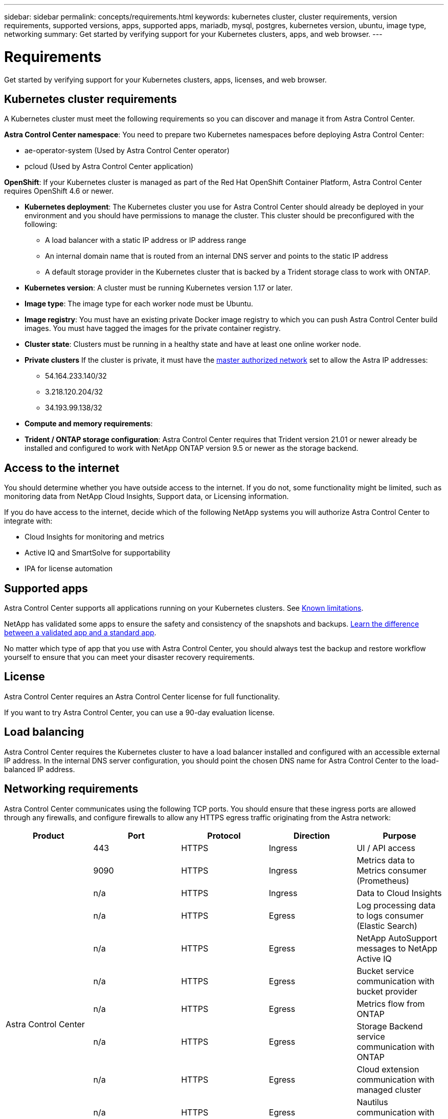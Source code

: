 ---
sidebar: sidebar
permalink: concepts/requirements.html
keywords: kubernetes cluster, cluster requirements, version requirements, supported versions, apps, supported apps, mariadb, mysql, postgres, kubernetes version, ubuntu, image type, networking
summary: Get started by verifying support for your Kubernetes clusters, apps, and web browser.
---

= Requirements
:hardbreaks:
:icons: font
:imagesdir: ../media/concepts/

Get started by verifying support for your Kubernetes clusters, apps, licenses, and web browser.

== Kubernetes cluster requirements

A Kubernetes cluster must meet the following requirements so you can discover and manage it from Astra Control Center.

*Astra Control Center namespace*: You need to prepare two Kubernetes namespaces before deploying Astra Control Center:

* ae-operator-system (Used by Astra Control Center operator)
* pcloud (Used by Astra Control Center application)

*OpenShift*: If your Kubernetes cluster is managed as part of the Red Hat OpenShift Container Platform, Astra Control Center requires OpenShift 4.6 or newer.

* *Kubernetes deployment*: The Kubernetes cluster you use for Astra Control Center should already be deployed in your environment and you should have permissions to manage the cluster. This cluster should be preconfigured with the following:
** A load balancer with a static IP address or IP address range
** An internal domain name that is routed from an internal DNS server and points to the static IP address
** A default storage provider in the Kubernetes cluster that is backed by a Trident storage class to work with ONTAP.

* *Kubernetes version*: A cluster must be running Kubernetes version 1.17 or later.

* *Image type*: The image type for each worker node must be Ubuntu.

* *Image registry*: You must have an existing private Docker image registry to which you can push Astra Control Center build images. You must have tagged the images for the private container registry.

* *Cluster state*: Clusters must be running in a healthy state and have at least one online worker node.

* *Private clusters* If the cluster is private, it must have the https://cloud.google.com/kubernetes-engine/docs/concepts/private-cluster-concept[master authorized network^] set to allow the Astra IP addresses:
** 54.164.233.140/32
** 3.218.120.204/32
** 34.193.99.138/32

* *Compute and memory requirements*:

* *Trident / ONTAP storage configuration*: Astra Control Center requires that Trident version 21.01 or newer already be installed and configured to work with NetApp ONTAP version 9.5 or newer as the storage backend.

== Access to the internet

You should determine whether you have outside access to the internet. If you do not, some functionality might be limited, such as monitoring data from NetApp Cloud Insights, Support data, or Licensing information.

If you do have access to the internet, decide which of the following NetApp systems you will authorize Astra Control Center to integrate with:

* Cloud Insights for monitoring and metrics
* Active IQ and SmartSolve for supportability
* IPA for license automation

== Supported apps

Astra Control Center supports all applications running on your Kubernetes clusters. See link:../release-notes/known-limitations.html[Known limitations].

NetApp has validated some apps to ensure the safety and consistency of the snapshots and backups. link:../learn/validated-vs-standard.html[Learn the difference between a validated app and a standard app].

No matter which type of app that you use with Astra Control Center, you should always test the backup and restore workflow yourself to ensure that you can meet your disaster recovery requirements.

== License

Astra Control Center requires an Astra Control Center license for full functionality.

If you want to try Astra Control Center, you can use a 90-day evaluation license.

== Load balancing

Astra Control Center requires the Kubernetes cluster to have a load balancer installed and configured with an accessible external IP address. In the internal DNS server configuration, you should point the chosen DNS name for Astra Control Center to the load-balanced IP address.

== Networking requirements

Astra Control Center communicates using the following TCP ports. You should ensure that these ingress ports are allowed through any firewalls, and configure firewalls to allow any HTTPS egress traffic originating from the Astra network:

|===
|Product |Port |Protocol |Direction |Purpose

.13+|Astra Control Center
|443
|HTTPS
|Ingress
|UI / API access

|9090
|HTTPS
|Ingress
|Metrics data to Metrics consumer (Prometheus)

|n/a
|HTTPS
|Ingress
|Data to Cloud Insights

|n/a
|HTTPS
|Egress
|Log processing data to logs consumer (Elastic Search)

|n/a
|HTTPS
|Egress
|NetApp AutoSupport messages to NetApp Active IQ

|n/a
|HTTPS
|Egress
|Bucket service communication with bucket provider

|n/a
|HTTPS
|Egress
|Metrics flow from ONTAP

|n/a
|HTTPS
|Egress
|Storage Backend service communication with ONTAP

|n/a
|HTTPS
|Egress
|Cloud extension communication with managed cluster

|n/a
|HTTPS
|Egress
|Nautilus communication with managed cluster

|n/a
|HTTPS
|Egress
|Trident service communication with managed cluster’s Trident

.2+|Trident
|34571
|HTTPS
|Ingress
|Node pod communication

|9220
|HTTPS
|Ingress
|Metrics endpoint
|===

== Supported web browsers

Astra Control Center supports recent versions of Firefox, Safari, and Chrome with a minimum resolution of 1280 x 720.

== Integration with your organization:

Before you deploy Astra Control Center, you should determine which internal integrations should occur, including the following:

* Single sign on
* SMTP server for email notifications

If you want to integrate these options, you should obtain the following:

* SSO integration confirmation details
* SMTP server configuration details
